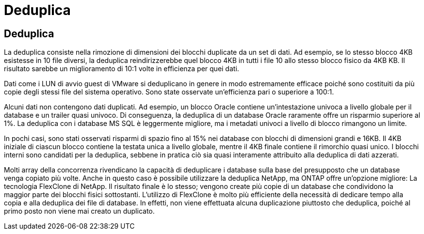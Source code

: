 = Deduplica
:allow-uri-read: 




== Deduplica

La deduplica consiste nella rimozione di dimensioni dei blocchi duplicate da un set di dati. Ad esempio, se lo stesso blocco 4KB esistesse in 10 file diversi, la deduplica reindirizzerebbe quel blocco 4KB in tutti i file 10 allo stesso blocco fisico da 4KB KB. Il risultato sarebbe un miglioramento di 10:1 volte in efficienza per quei dati.

Dati come i LUN di avvio guest di VMware si deduplicano in genere in modo estremamente efficace poiché sono costituiti da più copie degli stessi file del sistema operativo. Sono state osservate un'efficienza pari o superiore a 100:1.

Alcuni dati non contengono dati duplicati. Ad esempio, un blocco Oracle contiene un'intestazione univoca a livello globale per il database e un trailer quasi univoco. Di conseguenza, la deduplica di un database Oracle raramente offre un risparmio superiore al 1%. La deduplica con i database MS SQL è leggermente migliore, ma i metadati univoci a livello di blocco rimangono un limite.

In pochi casi, sono stati osservati risparmi di spazio fino al 15% nei database con blocchi di dimensioni grandi e 16KB. Il 4KB iniziale di ciascun blocco contiene la testata unica a livello globale, mentre il 4KB finale contiene il rimorchio quasi unico. I blocchi interni sono candidati per la deduplica, sebbene in pratica ciò sia quasi interamente attribuito alla deduplica di dati azzerati.

Molti array della concorrenza rivendicano la capacità di deduplicare i database sulla base del presupposto che un database venga copiato più volte. Anche in questo caso è possibile utilizzare la deduplica NetApp, ma ONTAP offre un'opzione migliore: La tecnologia FlexClone di NetApp. Il risultato finale è lo stesso; vengono create più copie di un database che condividono la maggior parte dei blocchi fisici sottostanti. L'utilizzo di FlexClone è molto più efficiente della necessità di dedicare tempo alla copia e alla deduplica dei file di database. In effetti, non viene effettuata alcuna duplicazione piuttosto che deduplica, poiché al primo posto non viene mai creato un duplicato.
